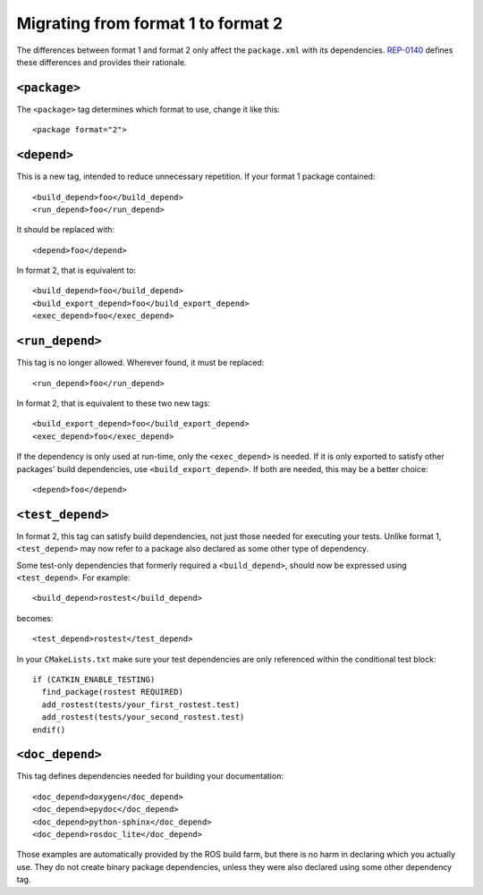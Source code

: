 .. _migrating_from_format1_to_format2:

Migrating from format 1 to format 2
===================================

The differences between format 1 and format 2 only affect the
``package.xml`` with its dependencies.  REP-0140_ defines these
differences and provides their rationale.

``<package>``
:::::::::::::

The ``<package>`` tag determines which format to use, change it like
this::

  <package format="2">

``<depend>``
::::::::::::

This is a new tag, intended to reduce unnecessary repetition.  If your
format 1 package contained::

  <build_depend>foo</build_depend>
  <run_depend>foo</run_depend>

It should be replaced with::

  <depend>foo</depend>

In format 2, that is equivalent to::

  <build_depend>foo</build_depend>
  <build_export_depend>foo</build_export_depend>
  <exec_depend>foo</exec_depend>

``<run_depend>``
::::::::::::::::

This tag is no longer allowed.  Wherever found, it must be replaced::

  <run_depend>foo</run_depend>

In format 2, that is equivalent to these two new tags::

  <build_export_depend>foo</build_export_depend>
  <exec_depend>foo</exec_depend>

If the dependency is only used at run-time, only the ``<exec_depend>``
is needed.  If it is only exported to satisfy other packages' build
dependencies, use ``<build_export_depend>``.  If both are needed, this
may be a better choice::

  <depend>foo</depend>

``<test_depend>``
:::::::::::::::::

In format 2, this tag can satisfy build dependencies, not just those
needed for executing your tests.  Unlike format 1, ``<test_depend>``
may now refer to a package also declared as some other type of
dependency.

Some test-only dependencies that formerly required a
``<build_depend>``, should now be expressed using ``<test_depend>``.
For example::

  <build_depend>rostest</build_depend>

becomes::

  <test_depend>rostest</test_depend>

In your ``CMakeLists.txt`` make sure your test dependencies are only
referenced within the conditional test block::

  if (CATKIN_ENABLE_TESTING)
    find_package(rostest REQUIRED)
    add_rostest(tests/your_first_rostest.test)
    add_rostest(tests/your_second_rostest.test)
  endif()

``<doc_depend>``
::::::::::::::::

This tag defines dependencies needed for building your documentation::

  <doc_depend>doxygen</doc_depend>
  <doc_depend>epydoc</doc_depend>
  <doc_depend>python-sphinx</doc_depend>
  <doc_depend>rosdoc_lite</doc_depend>

Those examples are automatically provided by the ROS build farm, but
there is no harm in declaring which you actually use.  They do not
create binary package dependencies, unless they were also declared
using some other dependency tag.


.. _REP-0140: http://ros.org/reps/rep-0140.html
